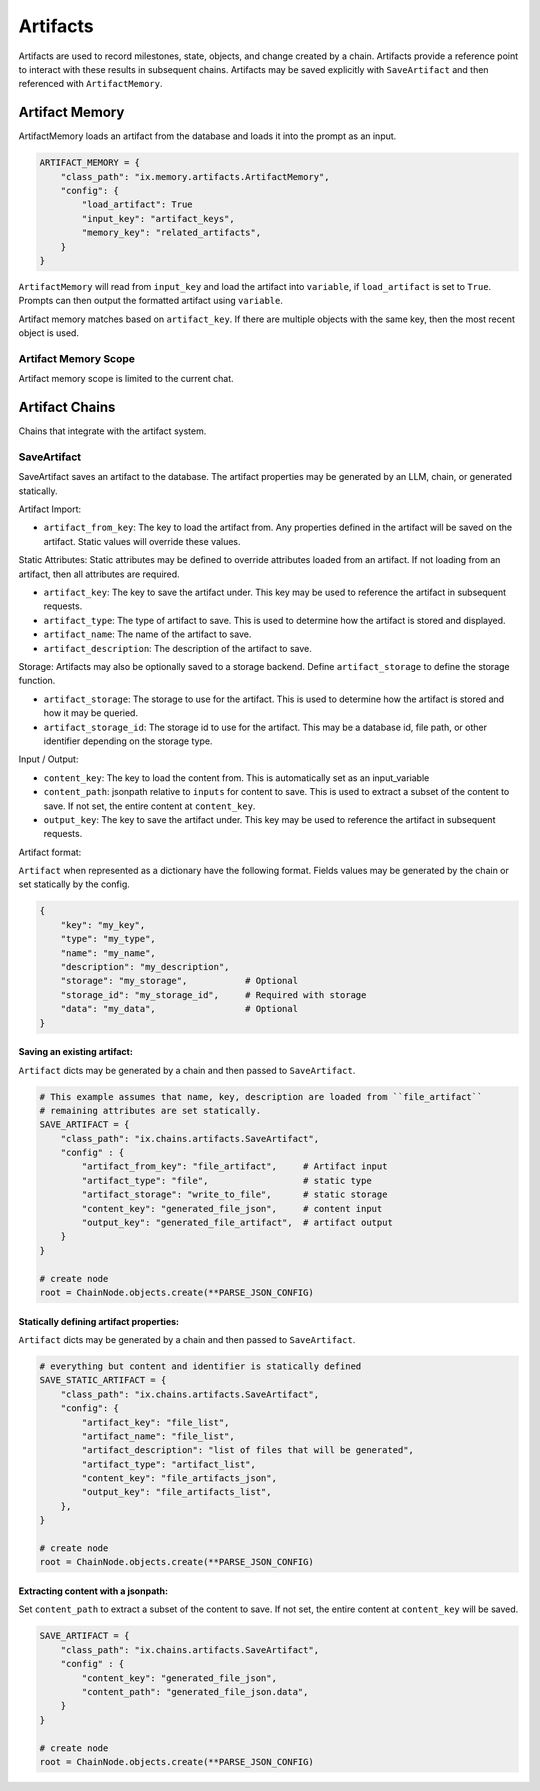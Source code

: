 
Artifacts
#########

Artifacts are used to record milestones, state, objects, and change created by a chain. Artifacts
provide a reference point to interact with these results in subsequent chains. Artifacts may be saved
explicitly with ``SaveArtifact`` and then referenced with ``ArtifactMemory``.

Artifact Memory
~~~~~~~~~~~~~~~

ArtifactMemory loads an artifact from the database and loads it into the prompt as an input.

.. code-block:: python

    ARTIFACT_MEMORY = {
        "class_path": "ix.memory.artifacts.ArtifactMemory",
        "config": {
            "load_artifact": True
            "input_key": "artifact_keys",
            "memory_key": "related_artifacts",
        }
    }

``ArtifactMemory`` will read from ``input_key`` and load the artifact into ``variable``, if ``load_artifact`` is set
to ``True``.  Prompts can then output the formatted artifact using ``variable``.

.. code-block:: python
    # prompt that asks about the artifacts that are referenced in the input
    PROMPT = """
    {related_artifacts}

    Tell me about the artifact [{artifact_keys}]
    """

.. code-block:: text
    RELATED ARTIFACTS

    id: 00000000-0000-0000-0000-000000000000
    key: my_key
    type: my_type
    name: my_name
    description: my_description
    data:
    data stored in artifact

    Tell me about the artifacts [{my_key}]

Artifact memory matches based on ``artifact_key``. If there are multiple objects with the same key, then the most
recent object is used.


Artifact Memory Scope
---------------------

Artifact memory scope is limited to the current chat.



Artifact Chains
~~~~~~~~~~~~~~~

Chains that integrate with the artifact system.

SaveArtifact
------------

SaveArtifact saves an artifact to the database. The artifact properties
may be generated by an LLM, chain, or generated statically.

Artifact Import:

-   ``artifact_from_key``: The key to load the artifact from. Any properties defined in the artifact will be saved on the artifact. Static values will override these values.
Static Attributes:
Static attributes may be defined to override attributes loaded from an artifact.
If not loading from an artifact, then all attributes are required.

-   ``artifact_key``: The key to save the artifact under. This key may be used to reference the artifact in subsequent requests.
-   ``artifact_type``: The type of artifact to save. This is used to determine how the artifact is stored and displayed.
-   ``artifact_name``: The name of the artifact to save.
-   ``artifact_description``: The description of the artifact to save.

Storage:
Artifacts may also be optionally saved to a storage backend. Define
``artifact_storage`` to define the storage function.

-   ``artifact_storage``: The storage to use for the artifact. This is used to determine how the artifact is stored and how it may be queried.
-   ``artifact_storage_id``: The storage id to use for the artifact. This may be a database id, file path, or other identifier depending on the storage type.

Input / Output:

-  ``content_key``: The key to load the content from. This is automatically set as an input_variable
-  ``content_path``: jsonpath relative to ``inputs`` for content to save. This is used to extract a subset of the content to save. If not set, the entire content at ``content_key``.
-  ``output_key``: The key to save the artifact under. This key may be used to reference the artifact in subsequent requests.

Artifact format:

``Artifact`` when represented as a dictionary have the following format. Fields
values may be generated by the chain or set statically by the config.

.. code-block:: python

    {
        "key": "my_key",
        "type": "my_type",
        "name": "my_name",
        "description": "my_description",
        "storage": "my_storage",           # Optional
        "storage_id": "my_storage_id",     # Required with storage
        "data": "my_data",                 # Optional
    }


Saving an existing artifact:
^^^^^^^^^^^^^^^^^^^^^^^^^^^
``Artifact`` dicts may be generated by a chain and then passed to ``SaveArtifact``.


.. code-block:: python

    # This example assumes that name, key, description are loaded from ``file_artifact``
    # remaining attributes are set statically.
    SAVE_ARTIFACT = {
        "class_path": "ix.chains.artifacts.SaveArtifact",
        "config" : {
            "artifact_from_key": "file_artifact",     # Artifact input
            "artifact_type": "file",                  # static type
            "artifact_storage": "write_to_file",      # static storage
            "content_key": "generated_file_json",     # content input
            "output_key": "generated_file_artifact",  # artifact output
        }
    }

    # create node
    root = ChainNode.objects.create(**PARSE_JSON_CONFIG)




Statically defining artifact properties:
^^^^^^^^^^^^^^^^^^^^^^^^^^^^^^^^^^^^^^^
``Artifact`` dicts may be generated by a chain and then passed to ``SaveArtifact``.


.. code-block:: python

    # everything but content and identifier is statically defined
    SAVE_STATIC_ARTIFACT = {
        "class_path": "ix.chains.artifacts.SaveArtifact",
        "config": {
            "artifact_key": "file_list",
            "artifact_name": "file_list",
            "artifact_description": "list of files that will be generated",
            "artifact_type": "artifact_list",
            "content_key": "file_artifacts_json",
            "output_key": "file_artifacts_list",
        },
    }

    # create node
    root = ChainNode.objects.create(**PARSE_JSON_CONFIG)





Extracting content with a jsonpath:
^^^^^^^^^^^^^^^^^^^^^^^^^^^^^^^^^^

Set ``content_path`` to extract a subset of the content to save. If not set,
the entire content at ``content_key`` will be saved.

.. code-block:: python

    SAVE_ARTIFACT = {
        "class_path": "ix.chains.artifacts.SaveArtifact",
        "config" : {
            "content_key": "generated_file_json",
            "content_path": "generated_file_json.data",
        }
    }

    # create node
    root = ChainNode.objects.create(**PARSE_JSON_CONFIG)

